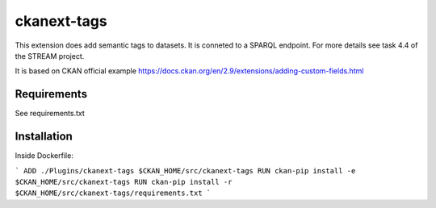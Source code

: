=============
ckanext-tags
=============

.. Put a description of your extension here:
   What does it do? What features does it have?
   Consider including some screenshots or embedding a video!

This extension does add semantic tags to datasets. It is conneted to a SPARQL endpoint. For more details see task 4.4 of the STREAM project.

It is based on CKAN official example https://docs.ckan.org/en/2.9/extensions/adding-custom-fields.html

------------
Requirements
------------

See requirements.txt


------------
Installation
------------

.. Add any additional install steps to the list below.
   For example installing any non-Python dependencies or adding any required
   config settings.

Inside Dockerfile:

```
ADD ./Plugins/ckanext-tags $CKAN_HOME/src/ckanext-tags
RUN ckan-pip install -e $CKAN_HOME/src/ckanext-tags
RUN ckan-pip install -r $CKAN_HOME/src/ckanext-tags/requirements.txt
```
